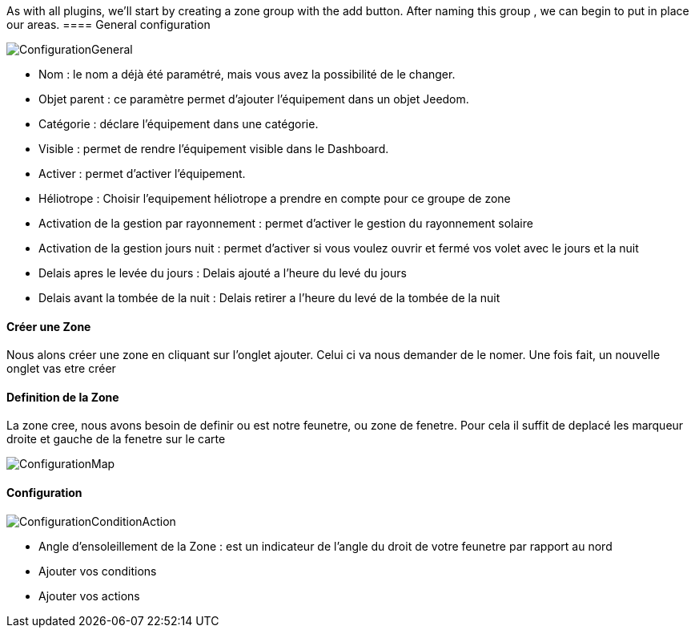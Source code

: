 As with all plugins, we'll start by creating a zone group with the add button.
After naming this group , we can begin to put in place our areas.
==== General configuration

image::../images/ConfigurationGeneral.jpg[]
* Nom  : le nom a déjà été paramétré, mais vous avez la possibilité de le changer.
* Objet parent : ce paramètre permet d'ajouter l'équipement dans un objet Jeedom.
* Catégorie : déclare l'équipement dans une catégorie.
* Visible : permet de rendre l'équipement visible dans le Dashboard.
* Activer : permet d'activer l'équipement.
* Héliotrope : Choisir l'equipement héliotrope a prendre en compte pour ce groupe de zone
* Activation de la gestion par rayonnement : permet d'activer le gestion du rayonnement solaire 
* Activation de la gestion jours nuit : permet d'activer si vous voulez ouvrir et fermé vos volet avec le jours et la nuit
* Delais apres le levée du jours : Delais ajouté a l'heure du levé du jours
* Delais avant la tombée de la nuit : Delais retirer a l'heure du levé de la tombée de la nuit

==== Créer une Zone
Nous alons créer une zone en cliquant sur l'onglet ajouter.
Celui ci va nous demander de le nomer.
Une fois fait, un nouvelle onglet vas etre créer

==== Definition de la Zone
La zone cree, nous avons besoin de definir ou est notre feunetre, ou zone de fenetre.
Pour cela il suffit de deplacé les marqueur droite et gauche de la fenetre sur le carte

image::../images/ConfigurationMap.jpg[]

==== Configuration 
image::../images/ConfigurationConditionAction.jpg[]

* Angle d'ensoleillement de la Zone : est un indicateur de l'angle du droit de votre feunetre par rapport au nord
* Ajouter vos conditions
* Ajouter vos actions
